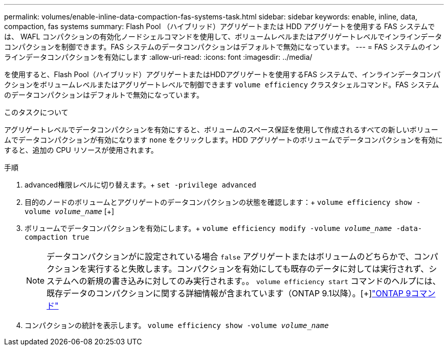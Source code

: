 ---
permalink: volumes/enable-inline-data-compaction-fas-systems-task.html 
sidebar: sidebar 
keywords: enable, inline, data, compaction, fas systems 
summary: Flash Pool （ハイブリッド）アグリゲートまたは HDD アグリゲートを使用する FAS システムでは、 WAFL コンパクションの有効化ノードシェルコマンドを使用して、ボリュームレベルまたはアグリゲートレベルでインラインデータコンパクションを制御できます。FAS システムのデータコンパクションはデフォルトで無効になっています。 
---
= FAS システムのインラインデータコンパクションを有効にします
:allow-uri-read: 
:icons: font
:imagesdir: ../media/


[role="lead"]
を使用すると、Flash Pool（ハイブリッド）アグリゲートまたはHDDアグリゲートを使用するFAS システムで、インラインデータコンパクションをボリュームレベルまたはアグリゲートレベルで制御できます `volume efficiency` クラスタシェルコマンド。FAS システムのデータコンパクションはデフォルトで無効になっています。

.このタスクについて
アグリゲートレベルでデータコンパクションを有効にすると、ボリュームのスペース保証を使用して作成されるすべての新しいボリュームでデータコンパクションが有効になります `none` をクリックします。HDD アグリゲートのボリュームでデータコンパクションを有効にすると、追加の CPU リソースが使用されます。

.手順
. advanced権限レベルに切り替えます。+
`set -privilege advanced`
. 目的のノードのボリュームとアグリゲートのデータコンパクションの状態を確認します：+
`volume efficiency show -volume _volume_name_` [+]
. ボリュームでデータコンパクションを有効にします。+
`volume efficiency modify -volume _volume_name_ -data-compaction true`
+
[NOTE]
====
データコンパクションがに設定されている場合 `false` アグリゲートまたはボリュームのどちらかで、コンパクションを実行すると失敗します。コンパクションを有効にしても既存のデータに対しては実行されず、システムへの新規の書き込みに対してのみ実行されます。。 `volume efficiency start` コマンドのヘルプには、既存データのコンパクションに関する詳細情報が含まれています（ONTAP 9.1以降）。[+]http://docs.netapp.com/ontap-9/topic/com.netapp.doc.dot-cm-cmpr/GUID-5CB10C70-AC11-41C0-8C16-B4D0DF916E9B.html["ONTAP 9コマンド"^]

====
. コンパクションの統計を表示します。
`volume efficiency show -volume _volume_name_`

